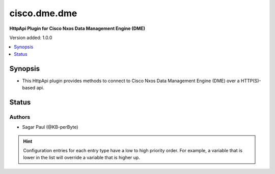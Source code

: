 .. _cisco.dme.dme_httpapi:


*************
cisco.dme.dme
*************

**HttpApi Plugin for Cisco Nxos Data Management Engine (DME)**


Version added: 1.0.0

.. contents::
   :local:
   :depth: 1


Synopsis
--------
- This HttpApi plugin provides methods to connect to Cisco Nxos Data Management Engine (DME) over a HTTP(S)-based api.











Status
------


Authors
~~~~~~~

- Sagar Paul (@KB-perByte)


.. hint::
    Configuration entries for each entry type have a low to high priority order. For example, a variable that is lower in the list will override a variable that is higher up.

